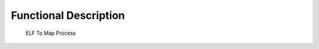 Functional Description
======================

.. figure:: elftomap/images/process.svg
   :alt: ELF To Map Process
   :width: 20.0%

   ELF To Map Process
